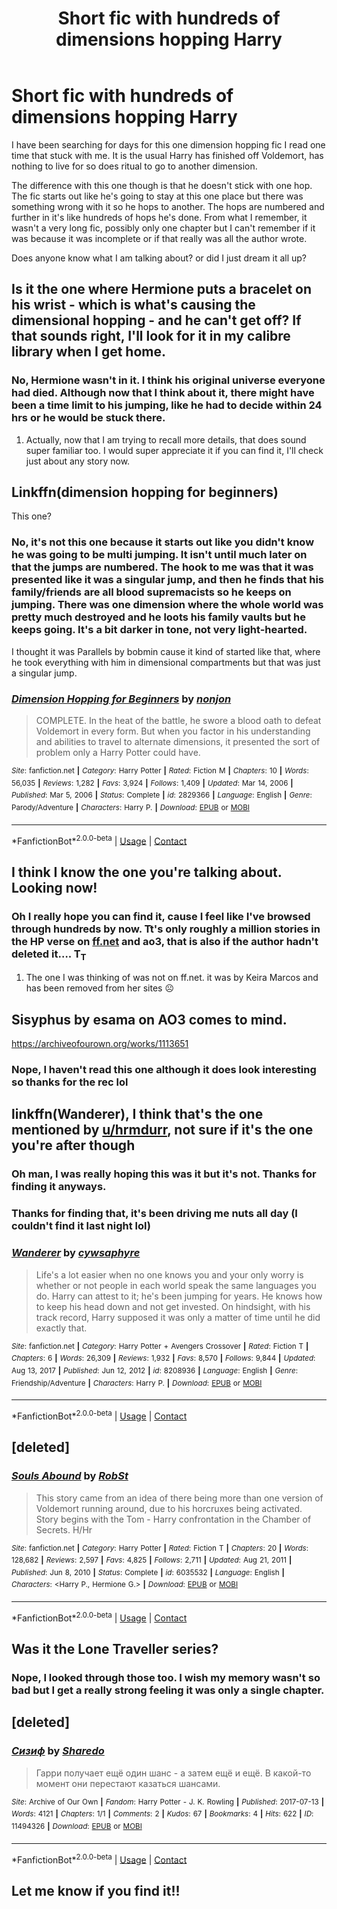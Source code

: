 #+TITLE: Short fic with hundreds of dimensions hopping Harry

* Short fic with hundreds of dimensions hopping Harry
:PROPERTIES:
:Author: jt0607
:Score: 20
:DateUnix: 1619629682.0
:DateShort: 2021-Apr-28
:FlairText: What's That Fic?
:END:
I have been searching for days for this one dimension hopping fic I read one time that stuck with me. It is the usual Harry has finished off Voldemort, has nothing to live for so does ritual to go to another dimension.

The difference with this one though is that he doesn't stick with one hop. The fic starts out like he's going to stay at this one place but there was something wrong with it so he hops to another. The hops are numbered and further in it's like hundreds of hops he's done. From what I remember, it wasn't a very long fic, possibly only one chapter but I can't remember if it was because it was incomplete or if that really was all the author wrote.

Does anyone know what I am talking about? or did I just dream it all up?


** Is it the one where Hermione puts a bracelet on his wrist - which is what's causing the dimensional hopping - and he can't get off? If that sounds right, I'll look for it in my calibre library when I get home.
:PROPERTIES:
:Author: hrmdurr
:Score: 3
:DateUnix: 1619642200.0
:DateShort: 2021-Apr-29
:END:

*** No, Hermione wasn't in it. I think his original universe everyone had died. Although now that I think about it, there might have been a time limit to his jumping, like he had to decide within 24 hrs or he would be stuck there.
:PROPERTIES:
:Author: jt0607
:Score: 3
:DateUnix: 1619642578.0
:DateShort: 2021-Apr-29
:END:

**** Actually, now that I am trying to recall more details, that does sound super familiar too. I would super appreciate it if you can find it, I'll check just about any story now.
:PROPERTIES:
:Author: jt0607
:Score: 2
:DateUnix: 1619646020.0
:DateShort: 2021-Apr-29
:END:


** Linkffn(dimension hopping for beginners)

This one?
:PROPERTIES:
:Author: StolenPens
:Score: 3
:DateUnix: 1619638453.0
:DateShort: 2021-Apr-29
:END:

*** No, it's not this one because it starts out like you didn't know he was going to be multi jumping. It isn't until much later on that the jumps are numbered. The hook to me was that it was presented like it was a singular jump, and then he finds that his family/friends are all blood supremacists so he keeps on jumping. There was one dimension where the whole world was pretty much destroyed and he loots his family vaults but he keeps going. It's a bit darker in tone, not very light-hearted.

I thought it was Parallels by bobmin cause it kind of started like that, where he took everything with him in dimensional compartments but that was just a singular jump.
:PROPERTIES:
:Author: jt0607
:Score: 5
:DateUnix: 1619639907.0
:DateShort: 2021-Apr-29
:END:


*** [[https://www.fanfiction.net/s/2829366/1/][*/Dimension Hopping for Beginners/*]] by [[https://www.fanfiction.net/u/649528/nonjon][/nonjon/]]

#+begin_quote
  COMPLETE. In the heat of the battle, he swore a blood oath to defeat Voldemort in every form. But when you factor in his understanding and abilities to travel to alternate dimensions, it presented the sort of problem only a Harry Potter could have.
#+end_quote

^{/Site/:} ^{fanfiction.net} ^{*|*} ^{/Category/:} ^{Harry} ^{Potter} ^{*|*} ^{/Rated/:} ^{Fiction} ^{M} ^{*|*} ^{/Chapters/:} ^{10} ^{*|*} ^{/Words/:} ^{56,035} ^{*|*} ^{/Reviews/:} ^{1,282} ^{*|*} ^{/Favs/:} ^{3,924} ^{*|*} ^{/Follows/:} ^{1,409} ^{*|*} ^{/Updated/:} ^{Mar} ^{14,} ^{2006} ^{*|*} ^{/Published/:} ^{Mar} ^{5,} ^{2006} ^{*|*} ^{/Status/:} ^{Complete} ^{*|*} ^{/id/:} ^{2829366} ^{*|*} ^{/Language/:} ^{English} ^{*|*} ^{/Genre/:} ^{Parody/Adventure} ^{*|*} ^{/Characters/:} ^{Harry} ^{P.} ^{*|*} ^{/Download/:} ^{[[http://www.ff2ebook.com/old/ffn-bot/index.php?id=2829366&source=ff&filetype=epub][EPUB]]} ^{or} ^{[[http://www.ff2ebook.com/old/ffn-bot/index.php?id=2829366&source=ff&filetype=mobi][MOBI]]}

--------------

*FanfictionBot*^{2.0.0-beta} | [[https://github.com/FanfictionBot/reddit-ffn-bot/wiki/Usage][Usage]] | [[https://www.reddit.com/message/compose?to=tusing][Contact]]
:PROPERTIES:
:Author: FanfictionBot
:Score: 1
:DateUnix: 1619638479.0
:DateShort: 2021-Apr-29
:END:


** I think I know the one you're talking about. Looking now!
:PROPERTIES:
:Author: BitterDeep78
:Score: 3
:DateUnix: 1619653530.0
:DateShort: 2021-Apr-29
:END:

*** Oh I really hope you can find it, cause I feel like I've browsed through hundreds by now. Tt's only roughly a million stories in the HP verse on [[https://ff.net][ff.net]] and ao3, that is also if the author hadn't deleted it.... T_T
:PROPERTIES:
:Author: jt0607
:Score: 2
:DateUnix: 1619711460.0
:DateShort: 2021-Apr-29
:END:

**** The one I was thinking of was not on ff.net. it was by Keira Marcos and has been removed from her sites ☹
:PROPERTIES:
:Author: BitterDeep78
:Score: 2
:DateUnix: 1619713351.0
:DateShort: 2021-Apr-29
:END:


** Sisyphus by esama on AO3 comes to mind.

[[https://archiveofourown.org/works/1113651]]
:PROPERTIES:
:Author: Valkyrie-22135
:Score: 3
:DateUnix: 1619653848.0
:DateShort: 2021-Apr-29
:END:

*** Nope, I haven't read this one although it does look interesting so thanks for the rec lol
:PROPERTIES:
:Author: jt0607
:Score: 3
:DateUnix: 1619711179.0
:DateShort: 2021-Apr-29
:END:


** linkffn(Wanderer), I think that's the one mentioned by [[/u/hrmdurr][u/hrmdurr]], not sure if it's the one you're after though
:PROPERTIES:
:Author: howAboutNextWeek
:Score: 2
:DateUnix: 1619719735.0
:DateShort: 2021-Apr-29
:END:

*** Oh man, I was really hoping this was it but it's not. Thanks for finding it anyways.
:PROPERTIES:
:Author: jt0607
:Score: 2
:DateUnix: 1619723026.0
:DateShort: 2021-Apr-29
:END:


*** Thanks for finding that, it's been driving me nuts all day (I couldn't find it last night lol)
:PROPERTIES:
:Author: hrmdurr
:Score: 2
:DateUnix: 1619736548.0
:DateShort: 2021-Apr-30
:END:


*** [[https://www.fanfiction.net/s/8208936/1/][*/Wanderer/*]] by [[https://www.fanfiction.net/u/2042977/cywsaphyre][/cywsaphyre/]]

#+begin_quote
  Life's a lot easier when no one knows you and your only worry is whether or not people in each world speak the same languages you do. Harry can attest to it; he's been jumping for years. He knows how to keep his head down and not get invested. On hindsight, with his track record, Harry supposed it was only a matter of time until he did exactly that.
#+end_quote

^{/Site/:} ^{fanfiction.net} ^{*|*} ^{/Category/:} ^{Harry} ^{Potter} ^{+} ^{Avengers} ^{Crossover} ^{*|*} ^{/Rated/:} ^{Fiction} ^{T} ^{*|*} ^{/Chapters/:} ^{6} ^{*|*} ^{/Words/:} ^{26,309} ^{*|*} ^{/Reviews/:} ^{1,932} ^{*|*} ^{/Favs/:} ^{8,570} ^{*|*} ^{/Follows/:} ^{9,844} ^{*|*} ^{/Updated/:} ^{Aug} ^{13,} ^{2017} ^{*|*} ^{/Published/:} ^{Jun} ^{12,} ^{2012} ^{*|*} ^{/id/:} ^{8208936} ^{*|*} ^{/Language/:} ^{English} ^{*|*} ^{/Genre/:} ^{Friendship/Adventure} ^{*|*} ^{/Characters/:} ^{Harry} ^{P.} ^{*|*} ^{/Download/:} ^{[[http://www.ff2ebook.com/old/ffn-bot/index.php?id=8208936&source=ff&filetype=epub][EPUB]]} ^{or} ^{[[http://www.ff2ebook.com/old/ffn-bot/index.php?id=8208936&source=ff&filetype=mobi][MOBI]]}

--------------

*FanfictionBot*^{2.0.0-beta} | [[https://github.com/FanfictionBot/reddit-ffn-bot/wiki/Usage][Usage]] | [[https://www.reddit.com/message/compose?to=tusing][Contact]]
:PROPERTIES:
:Author: FanfictionBot
:Score: 1
:DateUnix: 1619719758.0
:DateShort: 2021-Apr-29
:END:


** [deleted]
:PROPERTIES:
:Score: 1
:DateUnix: 1619638361.0
:DateShort: 2021-Apr-29
:END:

*** [[https://www.fanfiction.net/s/6035532/1/][*/Souls Abound/*]] by [[https://www.fanfiction.net/u/1451358/RobSt][/RobSt/]]

#+begin_quote
  This story came from an idea of there being more than one version of Voldemort running around, due to his horcruxes being activated. Story begins with the Tom - Harry confrontation in the Chamber of Secrets. H/Hr
#+end_quote

^{/Site/:} ^{fanfiction.net} ^{*|*} ^{/Category/:} ^{Harry} ^{Potter} ^{*|*} ^{/Rated/:} ^{Fiction} ^{T} ^{*|*} ^{/Chapters/:} ^{20} ^{*|*} ^{/Words/:} ^{128,682} ^{*|*} ^{/Reviews/:} ^{2,597} ^{*|*} ^{/Favs/:} ^{4,825} ^{*|*} ^{/Follows/:} ^{2,711} ^{*|*} ^{/Updated/:} ^{Aug} ^{21,} ^{2011} ^{*|*} ^{/Published/:} ^{Jun} ^{8,} ^{2010} ^{*|*} ^{/Status/:} ^{Complete} ^{*|*} ^{/id/:} ^{6035532} ^{*|*} ^{/Language/:} ^{English} ^{*|*} ^{/Characters/:} ^{<Harry} ^{P.,} ^{Hermione} ^{G.>} ^{*|*} ^{/Download/:} ^{[[http://www.ff2ebook.com/old/ffn-bot/index.php?id=6035532&source=ff&filetype=epub][EPUB]]} ^{or} ^{[[http://www.ff2ebook.com/old/ffn-bot/index.php?id=6035532&source=ff&filetype=mobi][MOBI]]}

--------------

*FanfictionBot*^{2.0.0-beta} | [[https://github.com/FanfictionBot/reddit-ffn-bot/wiki/Usage][Usage]] | [[https://www.reddit.com/message/compose?to=tusing][Contact]]
:PROPERTIES:
:Author: FanfictionBot
:Score: 1
:DateUnix: 1619638388.0
:DateShort: 2021-Apr-29
:END:


** Was it the Lone Traveller series?
:PROPERTIES:
:Author: Aced4remakes
:Score: 1
:DateUnix: 1619641411.0
:DateShort: 2021-Apr-29
:END:

*** Nope, I looked through those too. I wish my memory wasn't so bad but I get a really strong feeling it was only a single chapter.
:PROPERTIES:
:Author: jt0607
:Score: 1
:DateUnix: 1619642498.0
:DateShort: 2021-Apr-29
:END:


** [deleted]
:PROPERTIES:
:Score: 1
:DateUnix: 1619653520.0
:DateShort: 2021-Apr-29
:END:

*** [[https://archiveofourown.org/works/11494326][*/Сизиф/*]] by [[https://www.archiveofourown.org/users/Sharedo/pseuds/Sharedo][/Sharedo/]]

#+begin_quote
  Гарри получает ещё один шанс - а затем ещё и ещё. В какой-то момент они перестают казаться шансами.
#+end_quote

^{/Site/:} ^{Archive} ^{of} ^{Our} ^{Own} ^{*|*} ^{/Fandom/:} ^{Harry} ^{Potter} ^{-} ^{J.} ^{K.} ^{Rowling} ^{*|*} ^{/Published/:} ^{2017-07-13} ^{*|*} ^{/Words/:} ^{4121} ^{*|*} ^{/Chapters/:} ^{1/1} ^{*|*} ^{/Comments/:} ^{2} ^{*|*} ^{/Kudos/:} ^{67} ^{*|*} ^{/Bookmarks/:} ^{4} ^{*|*} ^{/Hits/:} ^{622} ^{*|*} ^{/ID/:} ^{11494326} ^{*|*} ^{/Download/:} ^{[[https://archiveofourown.org/downloads/11494326/Sizif.epub?updated_at=1610712452][EPUB]]} ^{or} ^{[[https://archiveofourown.org/downloads/11494326/Sizif.mobi?updated_at=1610712452][MOBI]]}

--------------

*FanfictionBot*^{2.0.0-beta} | [[https://github.com/FanfictionBot/reddit-ffn-bot/wiki/Usage][Usage]] | [[https://www.reddit.com/message/compose?to=tusing][Contact]]
:PROPERTIES:
:Author: FanfictionBot
:Score: 0
:DateUnix: 1619653541.0
:DateShort: 2021-Apr-29
:END:


** Let me know if you find it!!
:PROPERTIES:
:Author: lightwalnut64
:Score: 1
:DateUnix: 1619678852.0
:DateShort: 2021-Apr-29
:END:

